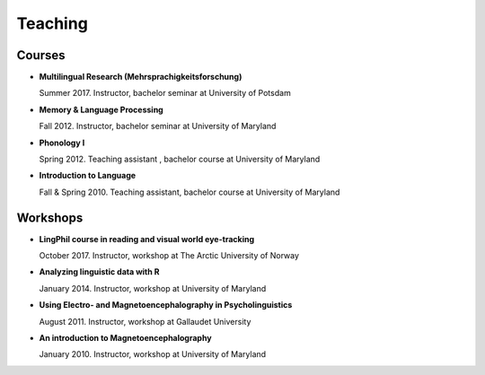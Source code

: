 Teaching
########


Courses 
-------------------

.. class:: default


- **Multilingual Research (Mehrsprachigkeitsforschung)**

  Summer 2017. Instructor, bachelor seminar at University of Potsdam


- **Memory & Language Processing**

  Fall 2012. Instructor, bachelor seminar at University of Maryland


- **Phonology I**

  Spring 2012. Teaching assistant , bachelor course at University of Maryland


- **Introduction to Language**

  Fall & Spring 2010. Teaching assistant, bachelor course at University of Maryland


Workshops
-------------------

.. class:: default


- **LingPhil course in reading and visual world eye-tracking**

  October 2017. Instructor, workshop at The Arctic University of Norway


- **Analyzing linguistic data with R**

  January 2014. Instructor, workshop at University of Maryland


- **Using Electro- and Magnetoencephalography in Psycholinguistics**

  August 2011. Instructor, workshop at Gallaudet University


- **An introduction to Magnetoencephalography**

  January 2010. Instructor, workshop at University of Maryland


